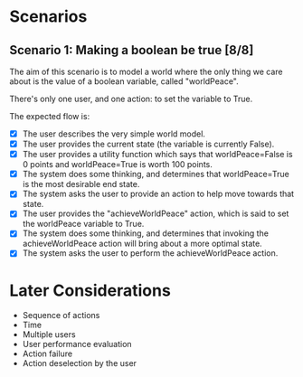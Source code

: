 
* Scenarios

** Scenario 1: Making a boolean be true [8/8]

The aim of this scenario is to model a world where the only thing we care about is the value of a
boolean variable, called "worldPeace".

There's only one user, and one action: to set the variable to True.

The expected flow is:

  - [X] The user describes the very simple world model.
  - [X] The user provides the current state (the variable is currently False).
  - [X] The user provides a utility function which says that worldPeace=False is 0 points and
    worldPeace=True is worth 100 points.
  - [X] The system does some thinking, and determines that worldPeace=True is the most desirable end
    state.
  - [X] The system asks the user to provide an action to help move towards that state.
  - [X] The user provides the "achieveWorldPeace" action, which is said to set the worldPeace
    variable to True.
  - [X] The system does some thinking, and determines that invoking the achieveWorldPeace action
    will bring about a more optimal state.
  - [X] The system asks the user to perform the achieveWorldPeace action.

* Later Considerations

  - Sequence of actions
  - Time
  - Multiple users
  - User performance evaluation
  - Action failure
  - Action deselection by the user

